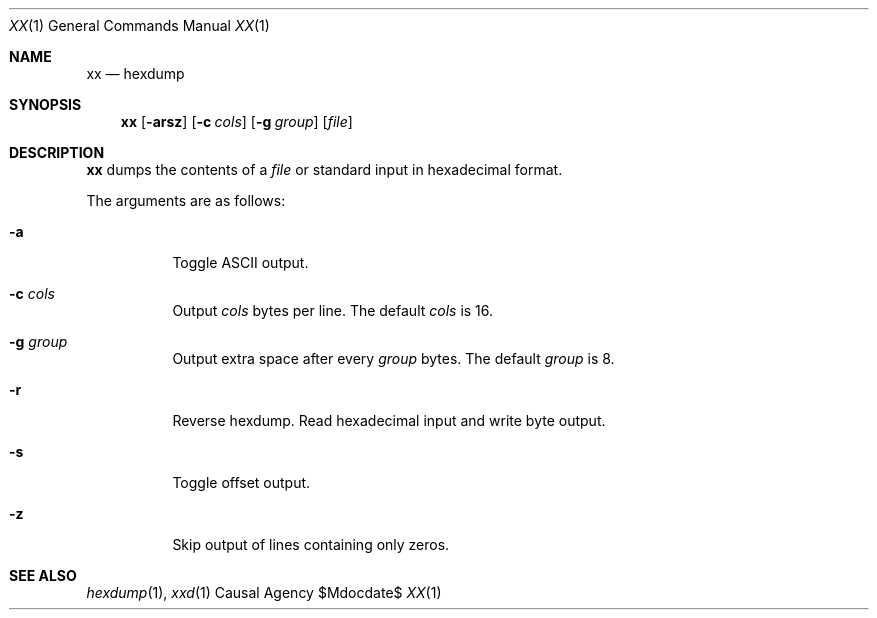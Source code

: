 .Dd $Mdocdate$
.Dt XX 1
.Os "Causal Agency"
.Sh NAME
.Nm xx
.Nd hexdump
.Sh SYNOPSIS
.Nm
.Op Fl arsz
.Op Fl c Ar cols
.Op Fl g Ar group
.Op Ar file
.Sh DESCRIPTION
.Nm
dumps the contents of a
.Ar file
or standard input
in hexadecimal format.
.Pp
The arguments are as follows:
.Bl -tag -width Ds
.It Fl a
Toggle ASCII output.
.It Fl c Ar cols
Output
.Ar cols
bytes per line.
The default
.Ar cols
is 16.
.It Fl g Ar group
Output extra space after every
.Ar group
bytes.
The default
.Ar group
is 8.
.It Fl r
Reverse hexdump.
Read hexadecimal input
and write byte output.
.It Fl s
Toggle offset output.
.It Fl z
Skip output of lines containing only zeros.
.El
.Sh SEE ALSO
.Xr hexdump 1 ,
.Xr xxd 1
